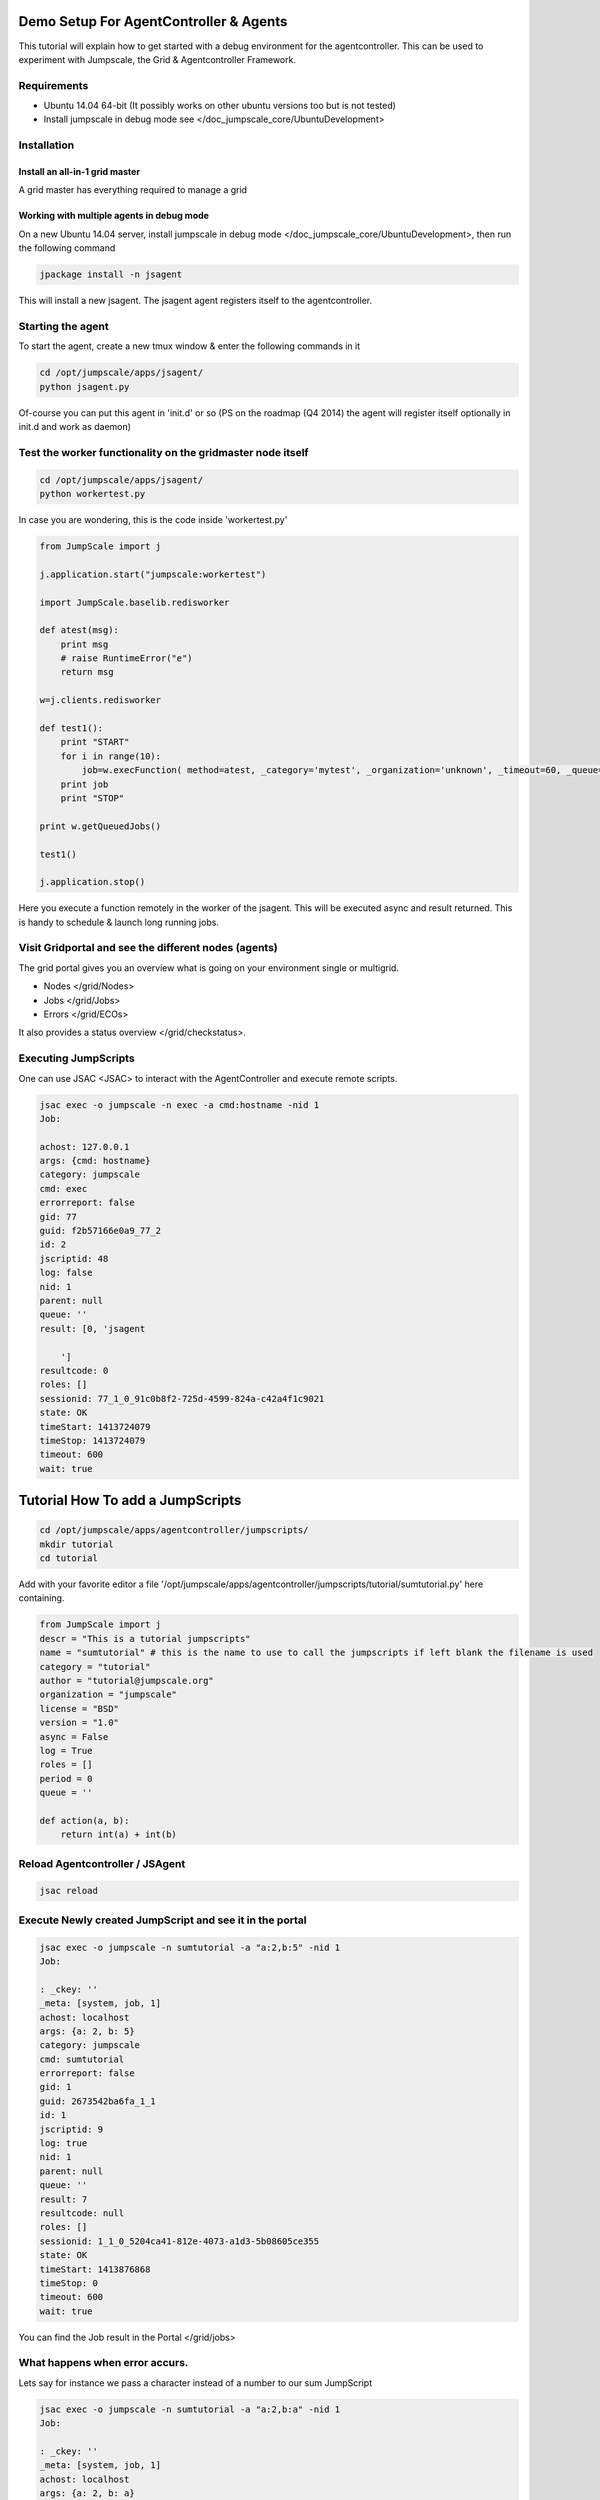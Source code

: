 

Demo Setup For AgentController & Agents
***************************************



This tutorial will explain how to get started with a debug environment for the agentcontroller.
This can be used to experiment with Jumpscale, the Grid & Agentcontroller Framework.


Requirements
============


* Ubuntu 14.04 64-bit  (It possibly works on other ubuntu versions too but is not tested)
* Install jumpscale in debug mode see </doc_jumpscale_core/UbuntuDevelopment>


Installation
============

Install an all-in-1 grid master
-------------------------------


A grid master has everything required to manage a grid



Working with multiple agents in debug mode
------------------------------------------


On a new Ubuntu 14.04 server, install jumpscale in debug mode </doc_jumpscale_core/UbuntuDevelopment>, then run the following command




.. code-block:: python

  jpackage install -n jsagent


This will install a new jsagent. The jsagent agent registers itself to the agentcontroller.


Starting the agent
==================


To start the agent, create a new tmux window & enter the following commands in it




.. code-block:: python

  cd /opt/jumpscale/apps/jsagent/
  python jsagent.py


Of-course you can put this agent in 'init.d' or so
(PS on the roadmap (Q4 2014) the agent will register itself optionally in init.d and work as daemon)


Test the worker functionality on the gridmaster node itself
===========================================================




.. code-block:: python

  cd /opt/jumpscale/apps/jsagent/
  python workertest.py


In case you are wondering, this is the code inside 'workertest.py'




.. code-block:: python

  from JumpScale import j
  
  j.application.start("jumpscale:workertest")
  
  import JumpScale.baselib.redisworker
  
  def atest(msg):
      print msg
      # raise RuntimeError("e")
      return msg
  
  w=j.clients.redisworker
  
  def test1():
      print "START"
      for i in range(10):
          job=w.execFunction( method=atest, _category='mytest', _organization='unknown', _timeout=60, _queue='default', _log=True,_sync=True, msg="this is a test")
      print job
      print "STOP"
  
  print w.getQueuedJobs()
  
  test1()
  
  j.application.stop()


Here you execute a function remotely in the worker of the jsagent.
This will be executed async and result returned.
This is handy to schedule & launch long running jobs.



Visit Gridportal and see the different nodes (agents)
=====================================================


The grid portal gives you an overview what is going on your environment single or multigrid.

* Nodes </grid/Nodes>
* Jobs </grid/Jobs>
* Errors </grid/ECOs>


It also provides a status overview </grid/checkstatus>.




Executing JumpScripts
=====================


One can use JSAC <JSAC> to interact with the AgentController and execute remote scripts.




.. code-block:: python

  jsac exec -o jumpscale -n exec -a cmd:hostname -nid 1
  Job:
  
  achost: 127.0.0.1
  args: {cmd: hostname}
  category: jumpscale
  cmd: exec
  errorreport: false
  gid: 77
  guid: f2b57166e0a9_77_2
  id: 2
  jscriptid: 48
  log: false
  nid: 1
  parent: null
  queue: ''
  result: [0, 'jsagent
  
      ']
  resultcode: 0
  roles: []
  sessionid: 77_1_0_91c0b8f2-725d-4599-824a-c42a4f1c9021
  state: OK
  timeStart: 1413724079
  timeStop: 1413724079
  timeout: 600
  wait: true




Tutorial How To add a JumpScripts
*********************************




.. code-block:: python

  cd /opt/jumpscale/apps/agentcontroller/jumpscripts/
  mkdir tutorial
  cd tutorial


Add with your favorite editor a file '/opt/jumpscale/apps/agentcontroller/jumpscripts/tutorial/sumtutorial.py' here containing.




.. code-block:: python

  from JumpScale import j
  descr = "This is a tutorial jumpscripts"
  name = "sumtutorial" # this is the name to use to call the jumpscripts if left blank the filename is used
  category = "tutorial"
  author = "tutorial@jumpscale.org"
  organization = "jumpscale"
  license = "BSD"
  version = "1.0"
  async = False
  log = True
  roles = []
  period = 0
  queue = ''
  
  def action(a, b):
      return int(a) + int(b)




Reload Agentcontroller / JSAgent
================================




.. code-block:: python

  jsac reload



Execute Newly created JumpScript and see it in the portal
=========================================================




.. code-block:: python

  jsac exec -o jumpscale -n sumtutorial -a "a:2,b:5" -nid 1
  Job:
  
  : _ckey: ''
  _meta: [system, job, 1]
  achost: localhost
  args: {a: 2, b: 5}
  category: jumpscale
  cmd: sumtutorial
  errorreport: false
  gid: 1
  guid: 2673542ba6fa_1_1
  id: 1
  jscriptid: 9
  log: true
  nid: 1
  parent: null
  queue: ''
  result: 7
  resultcode: null
  roles: []
  sessionid: 1_1_0_5204ca41-812e-4073-a1d3-5b08605ce355
  state: OK
  timeStart: 1413876868
  timeStop: 0
  timeout: 600
  wait: true


You can find the Job result in the Portal </grid/jobs>


What happens when error accurs.
===============================


Lets say for instance we pass a character instead of a number to our sum JumpScript



.. code-block:: python

  jsac exec -o jumpscale -n sumtutorial -a "a:2,b:a" -nid 1
  Job:
  
  : _ckey: ''
  _meta: [system, job, 1]
  achost: localhost
  args: {a: 2, b: a}
  category: jumpscale
  cmd: sumtutorial
  errorreport: false
  gid: 1
  guid: 2673542ba6fa_1_2
  id: 2
  jscriptid: 9
  log: true
  nid: 1
  parent: null
  queue: ''
  result: {appname: jsagent, backtrace: "Traceback (most recent call last):\n~   File\
      \ \"/usr/local/lib/python2.7/dist-packages/JumpScale/grid/jumpscripts/JumpscriptFactory.py\"\
      , line 108, in executeInProcess\n    return True, self.module.action(*args, **kwargs)\n\
      ~   File \"/opt/jumpscale/apps/processmanager/jumpscripts/tutorial/sumtutorial.py\"\
      , line 16, in action\n    return int(a) + int(b)\n~ ValueError: invalid literal\
      \ for int() with base 10: 'a'\n", backtraceDetailed: "  File \"/usr/local/lib/python2.7/dist-packages/JumpScale/grid/jumpscripts/JumpscriptFactory.py\"\
      \ Line 108, in executeInProcess\n    return True, self.module.action(*args, **kwargs)\n\
      \  File \"/opt/jumpscale/apps/processmanager/jumpscripts/tutorial/sumtutorial.py\"\
      \ Line 16, in action\n    return int(a) + int(b)\n", category: '', code: /opt/jumpscale/apps/processmanager/jumpscripts/tutorial/sumtutorial.py,
    epoch: 1413877236, errormessage: 'Exec error procmgr jumpscr:jumpscale_sumtutorial
      on node:1_1 ValueError: invalid literal for int() with base 10: ''a''', errormessagePub: '',
    exceptionclassname: ValueError, exceptioninfo: '{"message":"invalid literal for
      int() with base 10: ''a''"}', exceptionmodule: null, funcfilename: /usr/local/lib/python2.7/dist-packages/JumpScale/grid/jumpscripts/JumpscriptFactory.py,
    funclinenr: 16, funcname: action, gid: 1, guid: '1_1_18', id: 18, jid: 0, level: 1,
    masterjid: 0, nid: 1, pid: 0, tags: 'jscategory:tutorial jsorganization:jumpscale
      jsname:sumtutorial', tb: null, type: '2'}
  resultcode: null
  roles: []
  sessionid: 1_1_0_c9d07840-18d3-43ec-aa0b-736d72955e2e
  state: ERROR
  timeStart: 1413877236
  timeStop: 0
  timeout: 600
  wait: true


If we now go look at the Jobs </grid/jobs> we will se our job is in status error. And shows a stacktrace of what went wrong.




Recurring JumpScripts
=====================




Goals this section

* Expain how to create recurring jumpscripts and how they get scheduled
* Show how the jumpscripts can be seen on portal
* Show that from the jumpscript page you can see when & where the jumpscripts where executed
* Show that if error where result is seen and how to debug (use a error generating jumpscript)



